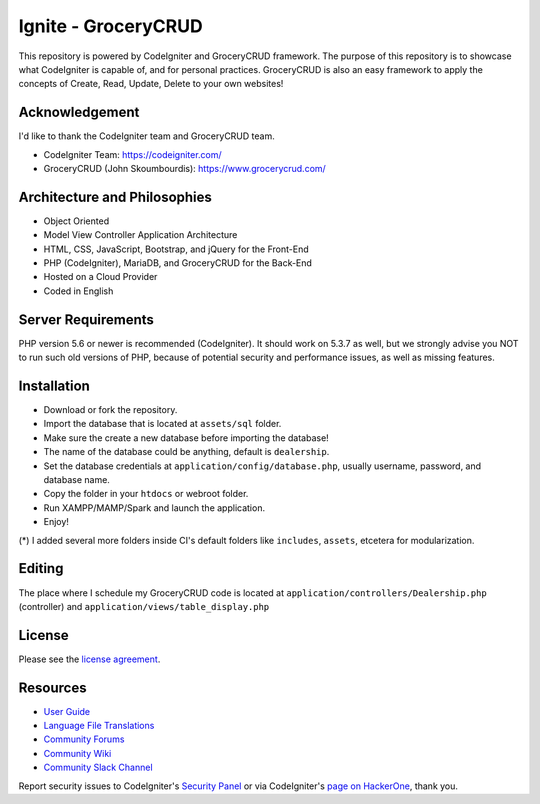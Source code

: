 #####################
Ignite - GroceryCRUD
#####################
This repository is powered by CodeIgniter and GroceryCRUD framework. The purpose of this repository is to showcase
what CodeIgniter is capable of, and for personal practices. GroceryCRUD is also an easy framework to apply the
concepts of Create, Read, Update, Delete to your own websites!

***************
Acknowledgement
***************
I'd like to thank the CodeIgniter team and GroceryCRUD team.

- CodeIgniter Team: https://codeigniter.com/
- GroceryCRUD (John Skoumbourdis): https://www.grocerycrud.com/

*****************************
Architecture and Philosophies
*****************************
- Object Oriented
- Model View Controller Application Architecture
- HTML, CSS, JavaScript, Bootstrap, and jQuery for the Front-End
- PHP (CodeIgniter), MariaDB, and GroceryCRUD for the Back-End
- Hosted on a Cloud Provider
- Coded in English

*******************
Server Requirements
*******************
PHP version 5.6 or newer is recommended (CodeIgniter).
It should work on 5.3.7 as well, but we strongly advise you NOT to run
such old versions of PHP, because of potential security and performance
issues, as well as missing features.

************
Installation
************
- Download or fork the repository.
- Import the database that is located at ``assets/sql`` folder.
- Make sure the create a new database before importing the database!
- The name of the database could be anything, default is ``dealership``.
- Set the database credentials at ``application/config/database.php``, usually username, password, and database name.
- Copy the folder in your ``htdocs`` or webroot folder.
- Run XAMPP/MAMP/Spark and launch the application.
- Enjoy!
(*) I added several more folders inside CI's default folders like ``includes``, ``assets``, etcetera for modularization.

*******
Editing
*******
The place where I schedule my GroceryCRUD code is located at ``application/controllers/Dealership.php`` (controller)
and ``application/views/table_display.php``

*******
License
*******
Please see the `license
agreement <https://github.com/bcit-ci/CodeIgniter/blob/develop/user_guide_src/source/license.rst>`_.

*********
Resources
*********
-  `User Guide <https://codeigniter.com/docs>`_
-  `Language File Translations <https://github.com/bcit-ci/codeigniter3-translations>`_
-  `Community Forums <http://forum.codeigniter.com/>`_
-  `Community Wiki <https://github.com/bcit-ci/CodeIgniter/wiki>`_
-  `Community Slack Channel <https://codeigniterchat.slack.com>`_

Report security issues to CodeIgniter's `Security Panel <mailto:security@codeigniter.com>`_
or via CodeIgniter's `page on HackerOne <https://hackerone.com/codeigniter>`_, thank you.
